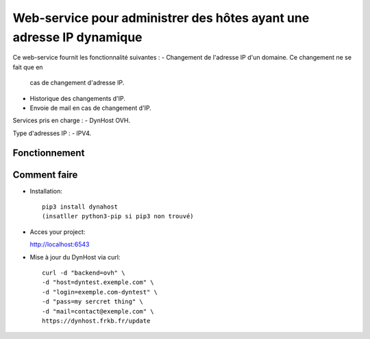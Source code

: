 Web-service pour administrer des hôtes ayant une adresse IP dynamique
=====================================================================

Ce web-service fournit les fonctionnalité suivantes :
- Changement de l'adresse IP d'un domaine. Ce changement ne se fait que en 
  cas de changement d'adresse IP.
- Historique des changements d'IP.
- Envoie de mail en cas de changement d'IP.

Services pris en charge :
- DynHost OVH.

Type d'adresses IP :
- IPV4.

Fonctionnement
--------------


Comment faire
-------------

- Installation::

    pip3 install dynahost
    (insatller python3-pip si pip3 non trouvé)



- Acces your project:

  http://localhost:6543

- Mise à jour du DynHost via curl::

	curl -d "backend=ovh" \
	-d "host=dyntest.exemple.com" \
	-d "login=exemple.com-dyntest" \
	-d "pass=my sercret thing" \
	-d "mail=contact@exemple.com" \
	https://dynhost.frkb.fr/update

